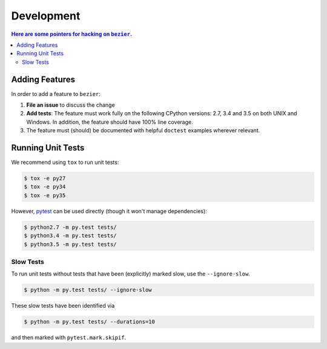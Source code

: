 ###########
Development
###########


.. contents:: Here are some pointers for hacking on ``bezier``.

***************
Adding Features
***************

In order to add a feature to ``bezier``:

1. **File an issue** to discuss the change

2. **Add tests**: The feature must work fully on the following
   CPython versions: 2.7, 3.4 and 3.5 on both UNIX and Windows.
   In addition, the feature should have 100% line coverage.

3. The feature must (should) be documented with helpful ``doctest``
   examples wherever relevant.

******************
Running Unit Tests
******************

We recommend using ``tox`` to run unit tests:

.. code-block:: console

   $ tox -e py27
   $ tox -e py34
   $ tox -e py35

However, `pytest`_ can be used directly (though it won't
manage dependencies):

.. _pytest: http://docs.pytest.org/en/latest/

.. code-block:: console

   $ python2.7 -m py.test tests/
   $ python3.4 -m py.test tests/
   $ python3.5 -m py.test tests/

Slow Tests
==========

To run unit tests without tests that have been (explicitly)
marked slow, use the ``--ignore-slow``.

.. code-block:: console

   $ python -m py.test tests/ --ignore-slow

These slow tests have been identified via

.. code-block:: console

   $ python -m py.test tests/ --durations=10

and then marked with ``pytest.mark.skipif``.

